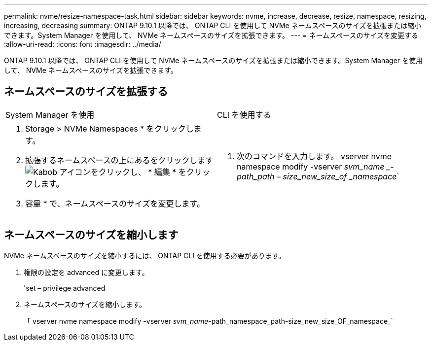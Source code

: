 ---
permalink: nvme/resize-namespace-task.html 
sidebar: sidebar 
keywords: nvme, increase, decrease, resize, namespace, resizing, increasing, decreasing 
summary: ONTAP 9.10.1 以降では、 ONTAP CLI を使用して NVMe ネームスペースのサイズを拡張または縮小できます。System Manager を使用して、 NVMe ネームスペースのサイズを拡張できます。 
---
= ネームスペースのサイズを変更する
:allow-uri-read: 
:icons: font
:imagesdir: ../media/


[role="lead"]
ONTAP 9.10.1 以降では、 ONTAP CLI を使用して NVMe ネームスペースのサイズを拡張または縮小できます。System Manager を使用して、 NVMe ネームスペースのサイズを拡張できます。



== ネームスペースのサイズを拡張する

|===


| System Manager を使用 | CLI を使用する 


 a| 
. Storage > NVMe Namespaces * をクリックします。
. 拡張するネームスペースの上にあるをクリックします image:icon_kabob.gif["Kabob アイコン"]をクリックし、 * 編集 * をクリックします。
. 容量 * で、ネームスペースのサイズを変更します。

 a| 
. 次のコマンドを入力します。 vserver nvme namespace modify -vserver _svm_name _-path_path – size_new_size_of _namespace_`


|===


== ネームスペースのサイズを縮小します

NVMe ネームスペースのサイズを縮小するには、 ONTAP CLI を使用する必要があります。

. 権限の設定を advanced に変更します。
+
'set – privilege advanced

. ネームスペースのサイズを縮小します。
+
「 vserver nvme namespace modify -vserver _svm_name_-path_namespace_path-size_new_size_OF_namespace_`



